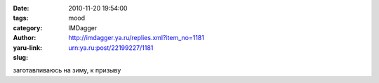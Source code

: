 

:date: 2010-11-20 19:54:00
:tags: 
:category: mood
:author: IMDagger
:yaru-link: http://imdagger.ya.ru/replies.xml?item_no=1181
:slug: urn:ya.ru:post/22199227/1181

заготавливаюсь на зиму, к призыву

